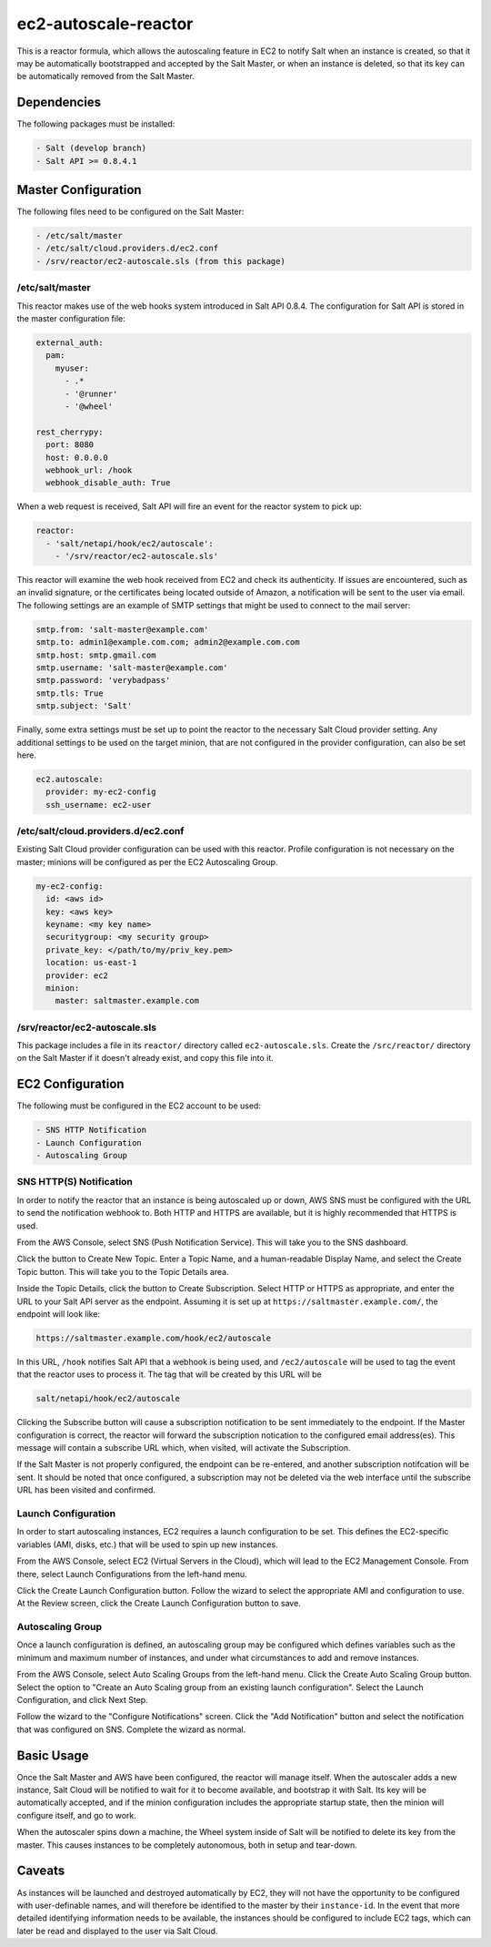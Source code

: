 ec2-autoscale-reactor
=====================

This is a reactor formula, which allows the autoscaling feature in EC2 to
notify Salt when an instance is created, so that it may be automatically
bootstrapped and accepted by the Salt Master, or when an instance is deleted,
so that its key can be automatically removed from the Salt Master.


Dependencies
------------
The following packages must be installed:

.. code-block:: yaml

    - Salt (develop branch)
    - Salt API >= 0.8.4.1


Master Configuration
--------------------
The following files need to be configured on the Salt Master:

.. code-block:: yaml

    - /etc/salt/master
    - /etc/salt/cloud.providers.d/ec2.conf
    - /srv/reactor/ec2-autoscale.sls (from this package)

/etc/salt/master
~~~~~~~~~~~~~~~~
This reactor makes use of the web hooks system introduced in Salt API 0.8.4.
The configuration for Salt API is stored in the master configuration file:

.. code-block:: yaml

    external_auth:
      pam:
        myuser:
          - .*
          - '@runner'
          - '@wheel'
    
    rest_cherrypy:
      port: 8080
      host: 0.0.0.0
      webhook_url: /hook
      webhook_disable_auth: True

When a web request is received, Salt API will fire an event for the reactor
system to pick up:

.. code-block:: yaml

    reactor:
      - 'salt/netapi/hook/ec2/autoscale':
        - '/srv/reactor/ec2-autoscale.sls'

This reactor will examine the web hook received from EC2 and check its
authenticity. If issues are encountered, such as an invalid signature, or the
certificates being located outside of Amazon, a notification will be sent to
the user via email. The following settings are an example of SMTP settings that
might be used to connect to the mail server:

.. code-block:: yaml

    smtp.from: 'salt-master@example.com'
    smtp.to: admin1@example.com.com; admin2@example.com.com
    smtp.host: smtp.gmail.com
    smtp.username: 'salt-master@example.com'
    smtp.password: 'verybadpass'
    smtp.tls: True
    smtp.subject: 'Salt'

.. code-block:: yaml

Finally, some extra settings must be set up to point the reactor to the
necessary Salt Cloud provider setting. Any additional settings to be used on
the target minion, that are not configured in the provider configuration, can
also be set here.

.. code-block:: yaml

    ec2.autoscale:
      provider: my-ec2-config
      ssh_username: ec2-user

/etc/salt/cloud.providers.d/ec2.conf
~~~~~~~~~~~~~~~~~~~~~~~~~~~~~~~~~~~~
Existing Salt Cloud provider configuration can be used with this reactor.
Profile configuration is not necessary on the master; minions will be
configured as per the EC2 Autoscaling Group.

.. code-block:: yaml

    my-ec2-config:
      id: <aws id>
      key: <aws key>
      keyname: <my key name>
      securitygroup: <my security group>
      private_key: </path/to/my/priv_key.pem>
      location: us-east-1
      provider: ec2
      minion:
        master: saltmaster.example.com


/srv/reactor/ec2-autoscale.sls
~~~~~~~~~~~~~~~~~~~~~~~~~~~~~~
This package includes a file in its ``reactor/`` directory called
``ec2-autoscale.sls``. Create the ``/src/reactor/`` directory on the Salt
Master if it doesn't already exist, and copy this file into it.


EC2 Configuration
-----------------
The following must be configured in the EC2 account to be used:

.. code-block:: yaml

    - SNS HTTP Notification
    - Launch Configuration
    - Autoscaling Group


SNS HTTP(S) Notification
~~~~~~~~~~~~~~~~~~~~~~~~
In order to notify the reactor that an instance is being autoscaled up or down,
AWS SNS must be configured with the URL to send the notification webhook to.
Both HTTP and HTTPS are available, but it is highly recommended that HTTPS is
used.

From the AWS Console, select SNS (Push Notification Service). This will take
you to the SNS dashboard.

Click the button to Create New Topic. Enter a Topic Name, and a human-readable
Display Name, and select the Create Topic button. This will take you to the
Topic Details area.

Inside the Topic Details, click the button to Create Subscription. Select HTTP
or HTTPS as appropriate, and enter the URL to your Salt API server as the
endpoint. Assuming it is set up at ``https://saltmaster.example.com/``, the
endpoint will look like:

.. code-block:: yaml

    https://saltmaster.example.com/hook/ec2/autoscale

In this URL, ``/hook`` notifies Salt API that a webhook is being used, and
``/ec2/autoscale`` will be used to tag the event that the reactor uses to
process it. The tag that will be created by this URL will be

.. code-block:: yaml

    salt/netapi/hook/ec2/autoscale

Clicking the Subscribe button will cause a subscription notification to be sent
immediately to the endpoint. If the Master configuration is correct, the
reactor will forward the subscription notication to the configured email
address(es). This message will contain a subscribe URL which, when visited,
will activate the Subscription.

If the Salt Master is not properly configured, the endpoint can be re-entered,
and another subscription notifcation will be sent. It should be noted that once
configured, a subscription may not be deleted via the web interface until the
subscribe URL has been visited and confirmed.


Launch Configuration
~~~~~~~~~~~~~~~~~~~~
In order to start autoscaling instances, EC2 requires a launch configuration to
be set. This defines the EC2-specific variables (AMI, disks, etc.) that will be
used to spin up new instances.

From the AWS Console, select EC2 (Virtual Servers in the Cloud), which will
lead to the EC2 Management Console. From there, select Launch Configurations
from the left-hand menu.

Click the Create Launch Configuration button. Follow the wizard to select the
appropriate AMI and configuration to use. At the Review screen, click the
Create Launch Configuration button to save.


Autoscaling Group
~~~~~~~~~~~~~~~~~
Once a launch configuration is defined, an autoscaling group may be configured
which defines variables such as the minimum and maximum number of instances,
and under what circumstances to add and remove instances.

From the AWS Console, select Auto Scaling Groups from the left-hand menu. Click
the Create Auto Scaling Group button. Select the option to "Create an Auto
Scaling group from an existing launch configuration". Select the Launch
Configuration, and click Next Step.

Follow the wizard to the "Configure Notifications" screen. Click the "Add
Notification" button and select the notification that was configured on SNS.
Complete the wizard as normal.


Basic Usage
-----------
Once the Salt Master and AWS have been configured, the reactor will manage
itself. When the autoscaler adds a new instance, Salt Cloud will be notified to
wait for it to become available, and bootstrap it with Salt. Its key will be
automatically accepted, and if the minion configuration includes the appropriate
startup state, then the minion will configure itself, and go to work.

When the autoscaler spins down a machine, the Wheel system inside of Salt will
be notified to delete its key from the master. This causes instances to be
completely autonomous, both in setup and tear-down.

Caveats
-------
As instances will be launched and destroyed automatically by EC2, they will not
have the opportunity to be configured with user-definable names, and will
therefore be identified to the master by their ``instance-id``. In the event
that more detailed identifying information needs to be available, the instances
should be configured to include EC2 tags, which can later be read and displayed
to the user via Salt Cloud.

